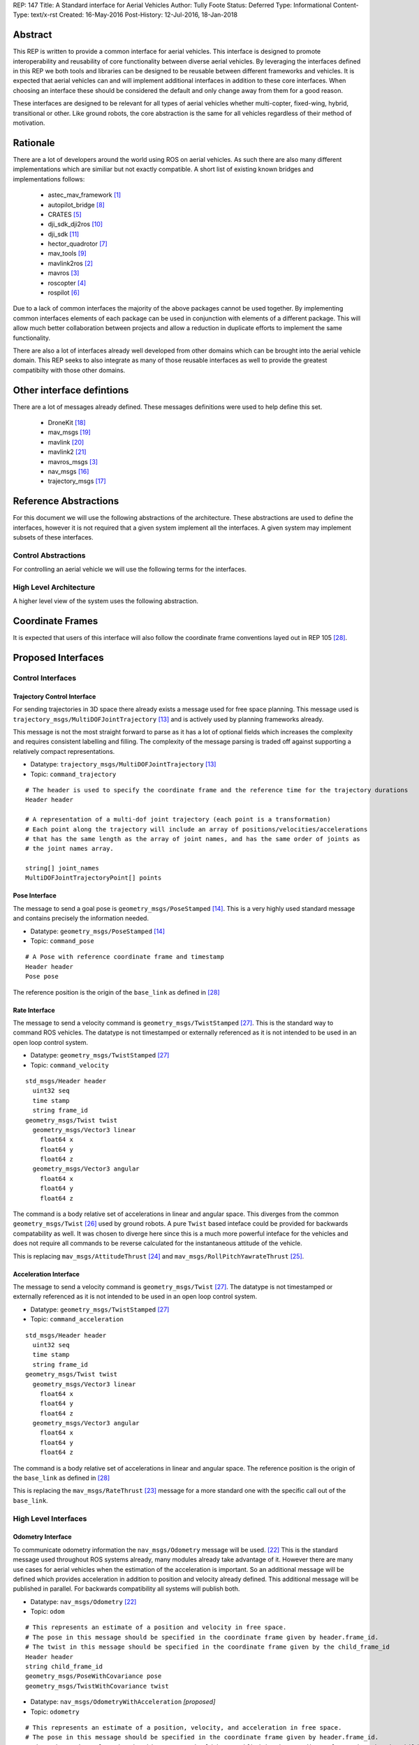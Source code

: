 REP: 147
Title: A Standard interface for Aerial Vehicles
Author: Tully Foote
Status: Deferred
Type: Informational
Content-Type: text/x-rst
Created: 16-May-2016
Post-History: 12-Jul-2016, 18-Jan-2018


Abstract
========

This REP is written to provide a common interface for aerial vehicles.
This interface is designed to promote interoperability and reusability of core functionality between diverse aerial vehicles.
By leveraging the interfaces defined in this REP we both tools and libraries can be designed to be reusable between different frameworks and vehicles.
It is expected that aerial vehicles can and will implement additional interfaces in addition to these core interfaces.
When choosing an interface these should be considered the default and only change away from them for a good reason.

These interfaces are designed to be relevant for all types of aerial vehicles whether multi-copter, fixed-wing, hybrid, transitional or other.
Like ground robots, the core abstraction is the same for all vehicles regardless of their method of motivation.

Rationale
=========

There are a lot of developers around the world using ROS on aerial vehicles.
As such there are also many different implementations which are similiar but not exactly compatible.
A short list of existing known bridges and implementations follows:

 - astec_mav_framework [#astec]_
 - autopilot_bridge [#autopilot_bridge]_
 - CRATES [#crates]_
 - dji_sdk_dji2ros [#djisdk]_
 - dji_sdk [#dji_sdk]_
 - hector_quadrotor [#hector]_
 - mav_tools [#mav_tools]_
 - mavlink2ros [#mavlink2ros]_
 - mavros [#mavros]_
 - roscopter [#roscopter]_
 - rospilot [#rospilot]_

Due to a lack of common interfaces the majority of the above packages cannot be used together.
By implementing common interfaces elements of each package can be used in conjunction with elements of a different package.
This will allow much better collaboration between projects and allow a reduction in duplicate efforts to implement the same functionality.

There are also a lot of interfaces already well developed from other domains which can be brought into the aerial vehicle domain.
This REP seeks to also integrate as many of those reusable interfaces as well to provide the greatest compatibilty with those other domains.

Other interface defintions
==========================

There are a lot of messages already defined.
These messages definitions were used to help define this set.

 - DroneKit [#dronekit]_
 - mav_msgs [#mav_msgs]_
 - mavlink [#mavlink]_
 - mavlink2 [#mavlink2]_
 - mavros_msgs [#mavros]_
 - nav_msgs [#nav_msgs]_
 - trajectory_msgs [#trajectory_msgs]_



Reference Abstractions
======================

For this document we will use the following abstractions of the architecture.
These abstractions are used to define the interfaces, however it is not required that a given system implement all the interfaces.
A given system may implement subsets of these interfaces.


Control Abstractions
--------------------

For controlling an aerial vehicle we will use the following terms for the interfaces.

.. raw:: html

  <div class="mermaid">
  graph LR
    na[ ]
    tc[Trajectory Controller]
    ac[Attitude Controller]
    rc[Rate Controller]
    va[Vehicle Abstraction]
    na ==>|Trajectory|tc
    tc ==>|Pose|ac
    ac ==>|Rate|rc
    rc ==>|Acceleration|va

    va -.-> am[Allocation Matrix]
    va -.-> mixer

    am -.-> Actuators
    mixer -.-> Actuators
  </div>

High Level Architecture
-----------------------

A higher level view of the system uses the following abstraction.

.. raw:: html

  <div class="mermaid">
  graph LR
    GCS[Ground Control Station]
    CS[Collision Sensors]
    OS[Odometry Sensors]
    C[Controller]
    L[ ]
    style L fill:#fff,stroke:#ff0,stroke-width:0px;
    L --> CS
    L --> GCS
    L --> OS
    subgraph Generic Planning Framework
    CM[Collision Mapping]
    MSC[Planner e.g.<br>Minimum Snap Trajectory Generator]
    CM ---|Shared State|MSC
    end
    CS -->|Obstacle Observations|CM
    OS -->|Odometry|MSC
    OS -->|Odometry|CM
    OS -->|Odometry|C
    GCS -->|Goals|MSC
    MSC -->|Control Abstraction|C
    %% Links to L
    linkStyle 0 fill:#fff,stroke:#ff0,stroke-width:0px;
    linkStyle 1 fill:#fff,stroke:#ff0,stroke-width:0px;
    linkStyle 2 fill:#fff,stroke:#ff0,stroke-width:0px;
  </div>


Coordinate Frames
=================

It is expected that users of this interface will also follow the coordinate frame conventions layed out in REP 105 [#rep105]_.

Proposed Interfaces
===================

Control Interfaces
------------------

Trajectory Control Interface
,,,,,,,,,,,,,,,,,,,,,,,,,,,,

For sending trajectories in 3D space there already exists a message used for free space planning.
This message used is ``trajectory_msgs/MultiDOFJointTrajectory`` [#multidoftraj]_ and is actively used by planning frameworks already.

This message is not the most straight forward to parse as it has a lot of optional fields which increases the complexity and requires consistent labelling and filling.
The complexity of the message parsing is traded off against supporting a relatively compact representations.

* Datatype: ``trajectory_msgs/MultiDOFJointTrajectory`` [#multidoftraj]_
* Topic: ``command_trajectory``

::

  # The header is used to specify the coordinate frame and the reference time for the trajectory durations
  Header header

  # A representation of a multi-dof joint trajectory (each point is a transformation)
  # Each point along the trajectory will include an array of positions/velocities/accelerations
  # that has the same length as the array of joint names, and has the same order of joints as
  # the joint names array.

  string[] joint_names
  MultiDOFJointTrajectoryPoint[] points

Pose Interface
,,,,,,,,,,,,,,

The message to send a goal pose is ``geometry_msgs/PoseStamped`` [#posestamped]_.
This is a very highly used standard message and contains precisely the information needed.

* Datatype: ``geometry_msgs/PoseStamped`` [#posestamped]_
* Topic: ``command_pose``

::

  # A Pose with reference coordinate frame and timestamp
  Header header
  Pose pose

The reference position is the origin of the ``base_link`` as defined in [#REP105]_

Rate Interface
,,,,,,,,,,,,,,

The message to send a velocity command is ``geometry_msgs/TwistStamped`` [#twiststamped]_.
This is the standard way to command ROS vehicles.
The datatype is not timestamped or externally referenced as it is not intended to be used in an open loop control system.

* Datatype: ``geometry_msgs/TwistStamped`` [#twiststamped]_
* Topic: ``command_velocity``

::

    std_msgs/Header header
      uint32 seq
      time stamp
      string frame_id
    geometry_msgs/Twist twist
      geometry_msgs/Vector3 linear
        float64 x
        float64 y
        float64 z
      geometry_msgs/Vector3 angular
        float64 x
        float64 y
        float64 z

The command is a body relative set of accelerations in linear and angular space.
This diverges from the common ``geometry_msgs/Twist`` [#twist]_ used by ground robots.
A pure ``Twist`` based inteface could be provided for backwards compatability as well.
It was chosen to diverge here since this is a much more powerful inteface for the vehicles and does not require all commands to be reverse calculated for the instantaneous attitude of the vehicle.


This is replacing ``mav_msgs/AttitudeThrust`` [#attitudethrust]_ and ``mav_msgs/RollPitchYawrateThrust`` [#rpythrust]_.

Acceleration Interface
,,,,,,,,,,,,,,,,,,,,,,


The message to send a velocity command is ``geometry_msgs/Twist`` [#twiststamped]_.
The datatype is not timestamped or externally referenced as it is not intended to be used in an open loop control system.

* Datatype: ``geometry_msgs/TwistStamped`` [#twiststamped]_
* Topic: ``command_acceleration``

::

    std_msgs/Header header
      uint32 seq
      time stamp
      string frame_id
    geometry_msgs/Twist twist
      geometry_msgs/Vector3 linear
        float64 x
        float64 y
        float64 z
      geometry_msgs/Vector3 angular
        float64 x
        float64 y
        float64 z



The command is a body relative set of accelerations in linear and angular space.
The reference position is the origin of the ``base_link`` as defined in [#REP105]_

This is replacing the ``mav_msgs/RateThrust`` [#ratethrust]_ message for a more standard one with the specific call out of the ``base_link``.

High Level Interfaces
---------------------

Odometry Interface
,,,,,,,,,,,,,,,,,,

To communicate odometry information the ``nav_msgs/Odometry`` message will be used. [#odometry]_
This is the standard message used throughout ROS systems already, many modules already take advantage of it.
However there are many use cases for aerial vehicles when the estimation of the acceleration is important.
So an additional message will be defined which provides acceleration in addition to position and velocity already defined.
This additional message will be published in parallel.
For backwards compatibility all systems will publish both.

* Datatype: ``nav_msgs/Odometry`` [#odometry]_
* Topic: ``odom``

::

  # This represents an estimate of a position and velocity in free space.
  # The pose in this message should be specified in the coordinate frame given by header.frame_id.
  # The twist in this message should be specified in the coordinate frame given by the child_frame_id
  Header header
  string child_frame_id
  geometry_msgs/PoseWithCovariance pose
  geometry_msgs/TwistWithCovariance twist

* Datatype: ``nav_msgs/OdometryWithAcceleration`` `[proposed]`
* Topic: ``odometry``

::

  # This represents an estimate of a position, velocity, and acceleration in free space.
  # The pose in this message should be specified in the coordinate frame given by header.frame_id.
  # The twist and acceleration in this message should be specified in the coordinate frame given by the child_frame_id
  Header header
  string child_frame_id
  geometry_msgs/PoseWithCovariance pose
  geometry_msgs/TwistWithCovariance twist
  geometry_msgs/TwistWithCovariance acceleration


Goal Interface
,,,,,,,,,,,,,,

It is expected that there will be several high level ways to communicate goals which are application specific.
A standard way to communicate goals will also be important following the mavlink protocol we can send the same messages over ROS using the following pair of messages.

* SubDatatype: ``nav_msgs/GlobalPosition`` `[proposed]`
* Topic: ``command_gps_pose``

::

  std_msgs/Header header

  uint8 coordinate_frame
  uint8 FRAME_GLOBAL_INT = 5
  uint8 FRAME_GLOBAL_REL_ALT = 6
  uint8 FRAME_GLOBAL_TERRAIN_ALT = 11

  uint16 type_mask
  uint16 IGNORE_LATITUDE = 1	# Position ignore flags
  uint16 IGNORE_LONGITUDE = 2
  uint16 IGNORE_ALTITUDE = 4
  uint16 IGNORE_VX = 8	# Velocity vector ignore flags
  uint16 IGNORE_VY = 16
  uint16 IGNORE_VZ = 32
  uint16 IGNORE_AFX = 64	# Acceleration/Force vector ignore flags
  uint16 IGNORE_AFY = 128
  uint16 IGNORE_AFZ = 256
  uint16 FORCE = 512	# Force in af vector flag
  uint16 IGNORE_YAW = 1024
  uint16 IGNORE_YAW_RATE = 2048

  float64 latitude
  float64 longitude
  float32 altitude	# in meters, AMSL or above terrain
  geometry_msgs/Twist velocity
  geometry_msgs/Twist acceleration_or_force
  float32 yaw

To send a series of goals a list of GlobalPositions can be used.

* Datatype: ``nav_msgs/GlobalWaypoints`` `[proposed]`
* Topic: ``command_gps_pose``

::

  nav_msgs/GlobalPosition[] waypoints


Currently Unspecified
---------------------

Obstacle Observations
,,,,,,,,,,,,,,,,,,,,,

The obstacle observations are expected to use common sensor messages.
However since there are a large variety of potential sensors, this interface will not be defined in this REP.
It is recommended to use the common messages such as ``LaserScan``, ``DepthImage``, and ``PointCloud2`` from ``sensor_msgs`` whenever possible. [#sensormsgs]_

Shared State
,,,,,,,,,,,,

The shared state between the collision mapping and motion planning controller is expected to be very specific to the implementation.
As such it is not proposed to be standardized.

Missions
,,,,,,,,

Currently there are quite a few varieties of missions data formats that are available.
The most prominent is the mavlink mission protocol. [#mavlinkmission]_
These missions are heavily used and often customized.
A ROS equivalent could be defined but the current mission protocol is both relatively complicated and only provides relatively simple primative constructs with which to compose a mission.
It is expected that mission planners can dynamically construct lower level controls for the vehicle that can then be executed upon by the vehicle controller.
The simplest of these mission planners would generate a target waypoint for the vehicle to fly to and send a new one when there's a new position to fly to.
A slightly more complex flight mission might send a series of waypoints which the vehicle will follow until the end.
If a change in path is required the mission planner will deliver a whole new set of waypoints for the vehicle to follow.
For more complicated missions the mission planner can generate the lower level trajectories for controlling the vehicles path more specifically, such as when doing an orbit or other more advanced mission operation.
There are a lot more advanced missions that can be run with state machines and higher level logic.
Until there is more development in this area we will not propose a standardized mission profile.

Other Interfaces
================

Battery State
-------------
Aerial vehicles should use the ``sensor_msgs/BatteryState`` message for reporting their battery status. [#batterystate]_
This is a recently standardized message which is much more broadly applicable than aerial vehicles and has already been standardized.

* Datatype: ``sensor_msgs/BatteryState`` [#batterystate]_
* Topic: ``battery_state``


Vehicle Status
--------------
Drones could have different configurations or types as well as define failsafes, engine failures or hardware in the loop setup. These are the fields proposed for this message

* Datatype: ``proposed_aerial_msgs/VehicleStatus`` (proposed)
* Service Name: `status`

::

  uint8 HIL_STATE_OFF = 0
  uint8 HIL_STATE_ON = 1

  uint8 VEHICLE_TYPE_UNKNOWN = 0
  uint8 VEHICLE_TYPE_ROTARY_WING = 1
  uint8 VEHICLE_TYPE_FIXED_WING = 2
  uint8 VEHICLE_TYPE_ROVER = 3
  uint8 VEHICLE_TYPE_VTOL = 4

  std_msgs/Header header

  uint8 system_type     # system type
  bool engine_failure   # Set to true if an engine failure is detected
  bool failsafe         # true if system is in failsafe state
  uint8 hil_state       # current hil state


Flight Modes
------------

Drones have quite a few flight modes. For example the PX4 Flight Modes number between 9 and 12 for different configurations. [#px4flight]_
Many of these different modes are modifying which user inputs are used and/or how they are interpreted.
For working with ROS it is expected that the user inputs will be modulated and recieved through the ROS system and that the system will be in control the whole time including implementing fallback and recovery behaviors.
Without the need for these extra modes we will reduce the state diagram significantly.
The autopilot itself is expected to be in Offboard control mode for most configurations using ROS.
In theory all of the states could be eliminated and the arming, takeoff, landing, and return to land logic could be fully implemented, but we will keep those states which are related to safety system already implemented.

To that end the following modes for ROS flight operations are proposed.

.. raw:: html

  <div class="mermaid">
  graph LR
    DISARMED[Disarmed]
    ARMED[Armed]
    FLYING[Flying]
    LANDED[Landed]
    RTL[Return to Land]
    DISARMED --> |Arm| ARMED
    ARMED --> |Takeoff| FLYING
    FLYING --> |Land| LANDED
    FLYING --> | RTL<br>Lost Link | RTL
    LANDED --> |Auto Disarm| DISARMED
    RTL --> |Disarm| DISARMED
    FLYING --> |Disarm| DISARMED
    RTL --> | Auto Land | LANDED
    %% Links to DISARMED
    linkStyle 5 fill:#fff,stroke:#f00,stroke-width:3px;
    linkStyle 6 fill:#fff,stroke:#f00,stroke-width:3px;
  </div>

Note that the red disarm transitions are potentially unsafe as they could lead to the vehicle falling.

* Datatype: ``mav_msgs/FlightMode`` (proposed)

::

  uint8 FLIGHT_MODE_DISARMED=0
  uint8 FLIGHT_MODE_ARMED=1
  uint8 FLIGHT_MODE_FLYING=2
  uint8 FLIGHT_MODE_LANDED=3
  uint8 FLIGHT_MODE_RTL=4

  uint8 flight_mode # The flight mode indicated


* Datatype: ``mav_msgs/SetFlightMode`` (proposed)
* Service Name: `set_flight_mode`

::

  mav_msgs/FlightMode goal # The desired flight mode
  ---
  mav_msgs/FlightMode result # The resultant state after the attempted transition.
  bool success # True if desired change was executed False otherwise.

Mavlink Equivalents
===================

One of the most common protocols for drones is Mavlink. [#mavlink]_

It is important that we define the minimal set which provides coverage of general flying vehicles.
This type of abstraction allows the greatest level of reusability of components between different systems.
The goal of a standard message set is to define the things that are completely general, and let implementers define their own specializations for their specific systems.

As those specifications become more mature they can also be standardized as optional extensions to the defined interface.
When using ROS messages these extensions will be discoverable and shareable to facilitate converging implementations.

This section will provide a guide of suggested mappings of existing Mavlink messages to existing ROS messages outside the above minimal specification.
This will be useful for users who are familiar with Mavlink or using a system with mavlink and need to bridge between systems.

This is a departure from Mavlink where things needed to be fully defined in the spec or at least allocated out with negotiated message IDs so that messages didn’t collide.
Also the availability of topics allows the use of the same data structures for different purposes.
For example there doesn’t need to be three IMU messages to tell the different IMUs apart.

This list has focused on getting coverage of [#commonxml]_ it has been grouped into basic categories.

Text Status Outputs
-------------------

Code should use the ROS_CONSOLE or RCL status api to report status.
This has infrastructure for enabling and setting verbosity levels at startup and runtime as well as changing them during runtime and has standard messages for remotely monitoring and controlling them.

- ``STATUSTEXT``

ROS Messages in REP 147
-----------------------

For quick reference the following mavlink messages are considered covered in the specification above.

Position reporting
,,,,,,,,,,,,,,,,,,

There are many position reporting methods defined in Mavlink.
They are all variations on PoseWithCovarianceStamped with different relevant frame_ids.

- ``LOCAL_POSITION_NED_SYSTEM_GLOBAL_O``
- ``LOCAL_POSITION_NED_COV``
- ``GLOBAL_POSITION_INT_COV``
- ``ATTITUDE_QUATERNION_COV``
- ``GLOBAL_POSITION_INT``
- ``LOCAL_POSITION_NED``
- ``ATTITUDE_QUATERNION``
- ``ALTITUDE``

Battery Status
,,,,,,,,,,,,,,

Defined above.

- ``BATTERY_STATUS``

Position commands
,,,,,,,,,,,,,,,,,

These are all covered in the hierarchy of commands in REP 147

- ``POSITION_TARGET_GLOBAL_INT``
- ``SET_POSITION_TARGET_GLOBAL_INT``
- ``POSITION_TARGET_LOCAL_NED``
- ``SET_POSITION_TARGET_LOCAL_NED``
- ``ATTITUDE_TARGET``
- ``SET_ATTITUDE_TARGET``
- ``MANUAL_SETPOINT``

Generic Command
,,,,,,,,,,,,,,,

These should be behaviors that then output via the REP’s hierarchy of command topics.
Each node can have logic or parameters to react according to a behavior.
It’s no longer a global state of the system.

- ``COMMAND_ACK``
- ``COMMAND_LONG``
- ``COMMAND_INT``

Generic Sensor Info
-------------------

There are a lot of existing ROS messages in the sensor_msgs package [#sensormsgs]_ that can be immediately reused in drones.
A few examples are as follows.

- ``DISTANCE_SENSOR`` -- ``sensor_msgs/Range`` [#sm_range]_
- ``CAMERA_TRIGGER`` -- ``std_srvs/Trigger`` [#ss_trigger]_
- ``OPTICAL_FLOW_RAD`` --  These could use a new message but I’d want it to be driven by an active user/developer. There might also be potential in existing vision_msgs TODO(tfoote)
- ``VISION_SPEED_ESTIMATE`` -- ``geometry_msgs/TwistWithCovarianceStamped`` on a specific topic.
- ``VISION_POSITION_ESTIMATE`` and GLOBAL_VISION_POSITION_ESTIMATE -- ``geometry_msgs/PoseWithCovarianceStamped`` on a specific topic TODO(tfoote) link

Image Transport
---------------

For transporting images and image streams it is recommended to use the [image_transport system](http://wiki.ros.org/image_transport) from ROS.
It is capable of streaming raw as well as compressed image streams and selecting the mode at runtime.
There is a plugin system to add support for different compressions and transports.

This would cover:

- ``ENCAPSULATED_DATA``
- ``DATA_TRANSMISSION_HANDSHAKE``

Wind Information
----------------

``WIND_COV`` is recommended to be represented by a ``geometry_msgs/TwistWithCovarianceStamped`` on a specific topic.

Candidates for Future Porting
-----------------------------

Barometer
,,,,,,,,,

The absolute measurements can be captured by ``sensor_msgs/FluidPressure`` TODO LINK TODO A barometer message with the relative measurements would be a good extension.

Related mesages are:

- ``RAW_PRESSURE``
- ``SCALED_PRESSURE``
- ``SCALED_PRESSURE2``
- ``SCALED_PRESSURE3``

Custom High Level Summary
,,,,,,,,,,,,,,,,,,,,,,,,,

The message ``HIGH_LATENCY`` is a custom summary message for sending the state out.
It’s optimized for a specific use case with specific hardware.
It can easily be directly ported, but is is recommended be broken down into a few different messages or composed of a few different messages forwarded over the high latency/low bandwidth link instead of defining a new datatype.

Vibration Levels
,,,,,,,,,,,,,,,,


This is uncaptured but is not documented well enough to define a message and is not a primary flight concern but more of a diagnostic.

- ``VIBRATION``

GPS Messsages
-------------

For GPS messages there already exists a [NavSatFix](http://docs.ros.org/api/sensor_msgs/html/msg/NavSatFix.html) and a [NavSatStatus](http://docs.ros.org/melodic/api/sensor_msgs/html/msg/NavSatStatus.html) which are recommended for general GPS position information and status.

- ``GPS_STATUS``

There are also a bunch of raw and other specific data types that are potentially useful in Mavlink, but are moderately specific to the localization hardware.
As such they would be better ported for specific hardware support packages and not considered fully standardized.

- ``GPS_INPUT``
- ``GPS_RTCM_DATA``
- ``GPS2_RTK``
- ``GPS_RTK``
- ``GPS2_RAW``
- ``GPS_INJECT_DATA``
- ``GPS_GLOBAL_ORIGIN``
- ``SET_GPS_GLOBAL_ORIGIN``
- ``GPS_RAW_INT``

IMU Messages
------------

There are existing IMU messages that should be reused instead of defining new ones.
http://docs.ros.org/melodic/api/sensor_msgs/html/msg/Imu.html
There’s already a [proposal upstream](https://github.com/ros/common_msgs/pull/101) for improvements that we will plan to integrate with upper triangular covariance used in the PX4 stack.

- ``RAW_IMU``
- ``HIGHRES_IMU``
- ``SCALED_IMU``
- ``SCALED_IMU2``
- ``SCALED_IMU3``

Custom Waypoint Logic
---------------------

This is mostly encoding specific messages related to autopilot implementation behaviors.
It is recommended to be caputred by a generic waypoint communicated on a specific topic or service instead of as a dedicated message.

- ``SET_HOME_POSITION``
- ``HOME_POSITION``
- ``LANDING_TARGET``
- ``FOLLOW_TARGET``

Parameters
----------

These messages can be replaced by using parameters on the nodes to set these values.

- ``MESSAGE_INTERVAL``
- ``SERIAL_CONTROL``

ROS provides parameters set and get services which can replace the below messages.

- ``PARAM_SET``
- ``PARAM_VALUE``
- ``PARAM_REQUEST_LIST``
- ``PARAM_REQUEST_READ``

Data Logging
------------

Logging and playback are recommended to be managed by rosbag.
There are APIs already implemented for controlling recording remotely.
There are not currently apis for downloading the data but that is likely better done using a standard file transfer mechanism than through a runtime behavior.

Related mavlink messages include:

- ``LOG_REQUEST_END``
- ``LOG_ERASE``
- ``LOG_DATA``
- ``LOG_REQUEST_DATA``
- ``LOG_ENTRY``
- ``LOG_REQUEST_LIST``
- ``FILE_TRANSFER_PROTOCOL``

Time
----

It is recommended to use the stadard ROS time abstraction.

- ``SYSTEM_TIME``

Connectivity Checks
-------------------

There are many capabilities of DDS to check for livelyness and heartbeats built into the communication layer that can be leveraged.
Also the ``bond`` libraries from ROS1 have heartbeat logic.

- ``PING``
- ``HEARTBEAT``

It is recommended that acknowlegement of message receipt be embedded into the communication layer using the reilable transport and callbacks if the message does not arrive.

- ``COMMAND_ACK``

Security
--------

ROS2 using DDS's security extensions can provide cryptographically secure fine grained authentication, access control, and encryption.
It is recommended to use that toolchain for security.

- ``AUTH_KEY``
- ``CHANGE_OPERATOR_CONTROL``
- ``CHANGE_OPERATOR_CONTROL_ACK``

Skipped in the analysis
-----------------------

- ``RESOURCE_REQUEST`` not flight related
- ``V2_EXTENSION`` not clearly documented

Debugging Outputs
-----------------

These are generic data types that are defined to let the developer send basically anything over the network.
Instead of shoehorning data into these few generic datatypes on a ROS based system, it is recommended that the developer define their own debug messages and send them along capturing exactly what they want with the appropriate datatypes or structures.

- ``DEBUG``
- ``NAMED_VALUE_INT``
- ``NAMED_VALUE_FLOAT``
- ``DEBUG_VECT``
- ``MEMORY_VECT``


Messages that are not generic
-----------------------------

HITL Specific Messages
,,,,,,,,,,,,,,,,,,,,,,

These are simulation specific messages that are specific to integrating the autopilot with simulation.
The current messages are also specific to the autopilot implementation and not generic enough to necessarily use alternative autopilots.

- ``HIL_STATE_QUATERNION``
- ``HIL_OPTICAL_FLOW``
- ``HIL_GPS``
- ``HIL_SENSOR``
- ``SIM_STATE``
- ``HIL_ACTUATOR_CONTROLS``
- ``HIL_RC_INPUTS_RAW``
- ``HIL_CONTROLS``

Hardware Specific Info
,,,,,,,,,,,,,,,,,,,,,,

These mavlink messages are coupled directly to hardware and are not abstracted at an optimal level to be considered universal for all vehicles.

- ``POWER_STATUS``
- ``TIMESYNC``
- ``RADIO_STATUS``

Mocap Specific
,,,,,,,,,,,,,,

These mocap systems can use generic position reports with covariance on a specific topic instead of needing a custom datatype.

- ``ATT_POSE_MOCAP``
- ``VICON_POSITION_ESTIMATE``

Low Level Control
,,,,,,,,,,,,,,,,,

This is too low level for a good abstraction, it’s not valid on all types of hardware.

- ``SET_ACTUATOR_CONTROL_TARGET``
- ``ACTUATOR_CONTROL_TARGET``
- ``MANUAL_CONTROL``
- ``RC_CHANNELS_OVERRIDE`` Also overriding user commands
- ``RC_CHANNELS``
- ``PARAM_MAP_RC``

Low Level Feedback
,,,,,,,,,,,,,,,,,,

- ``SERVO_OUTPUT_RAW``
- ``RC_CHANNELS_RAW``
- ``RC_CHANNELS_SCALED``

Autopilot Version information
,,,,,,,,,,,,,,,,,,,,,,,,,,,,,

This can be captured as a parameter.

- ``AUTOPILOT_VERSION``

Display specific message
,,,,,,,,,,,,,,,,,,,,,,,,

This is a specific message for displaying into a HUD, it’s aggregating and duplicating existing data that doesn’t need to be generally broadcast separately.

- ``VFR_HUD``

Component specific debug Messages
,,,,,,,,,,,,,,,,,,,,,,,,,,,,,,,,,

This is a debug/status message that’s specific to the current estimator desing. The parameters are not right for a particle filter based estimator or another style of implementation.

- ``ESTIMATOR_STATUS``

These are messages that can share the state of controllers but is only valid for specific controllers and thus not a good candidate for standardization.

- ``CONTROL_SYSTEM_STATE``
- ``NAV_CONTROLLER_OUTPUT``

Mission Management
,,,,,,,,,,,,,,,,,,

The current mission definitions are a basic set of primative behaviors.
They are a significant subset of the capabilities of vehicles and those primatives should not be built into a next generation abstraction for drones.
However that’s not to say that the mission concept should be eliminated.
Going forward the current mission structure is easy for operators to think about and that should be retained, but instead of considering the missions a standard interface for the drones.
They should be parsed and simply generate the REP 147 compliant trajectory that the drone can follow.
In the future this will allow the implementation to extend the mission waypoints types and add more complex logic into the missions and remain compatible with all drones.

- ``MISSION_ITEM_INT``
- ``MISSION_REQUEST_INT``
- ``MISSION_ACK``
- ``MISSION_ITEM_REACHED``
- ``MISSION_CLEAR_ALL``
- ``MISSION_COUNT``
- ``MISSION_REQUEST_LIST``
- ``MISSION_CURRENT``
- ``MISSION_SET_CURRENT``
- ``MISSION_REQUEST``
- ``MISSION_ITEM``
- ``MISSION_WRITE_PARTIAL_LIST``
- ``MISSION_REQUEST_PARTIAL_LIST``

VTOL Specific State
,,,,,,,,,,,,,,,,,,,

This is a very hardware specific message that was added for a specific hardware type.
This is a good example of an extension that was required because the standard was not abstract enough.

- ``EXTENDED_SYS_STATE``

Collision Information
,,,,,,,,,,,,,,,,,,,,,

These collision messages are customized to a specific implementation and do no generalize.

- ``COLLISION``
- ``ADSB_VEHICLE``
- ``TERRAIN_DATA``
- ``TERRAIN_CHECK``
- ``TERRAIN_REPORT``
- ``SAFETY_ALLOWED_AREA``
- ``SAFETY_SET_ALLOWED_AREA``


Summary
=======

Existing interfaces
-------------------

 - Battery State via ``sensor_msgs/BatteryState`` [#batterystate]_
 - Trajectory via ``trajectory_msgs/MultiDOFJointTrajectory`` [#multidoftraj]_
 - Rates via ``mav_msgs/RollPitchYawrateThrust`` [#rpythrust]_ or ``mav_msgs/AttitudeThrust`` [#attitudethrust]_
 - Accelerations via ``mav_msgs/RateThrust``  [#ratethrust]_
 - Obstacle information from common ``sensor_msgs`` [#sensormsgs]_
 - Odometry via``nav_msgs/Odometry`` [#odometry]_

Proposed New Interfaces

 - Extended Odometry via proposed ``nav_msgs/OdometryWithAcceleration`` [propoised]

References
==========

.. [#astec] astec_mav_framework
   (http://wiki.ros.org/asctec_mav_framework)

.. [#mavlink2ros] mavlink2ros
   (https://github.com/posilva/mav2rosgenerator)

.. [#mavros] mavros
   (http://wiki.ros.org/mavros)

.. [#roscopter] roscopter
   (https://code.google.com/p/roscopter/)

.. [#crates] CRATES
   (https://bitbucket.org/asymingt/crates)

.. [#rospilot] rospilot
   (http://wiki.ros.org/rospilot)

.. [#hector] hector_quadrotor
   (http://wiki.ros.org/hector_quadrotor)

.. [#autopilot_bridge] autopilot_bridge
   (https://github.com/mikeclement/autopilot_bridge)

.. [#mav_tools] mav_tools
   (http://wiki.ros.org/mav_tools)

.. [#djisdk] dji_sdk_dji2ros
   (http://www.ros.org/browse/details.php?distro=indigo&name=dji_sdk_dji2mav)

.. [#dji_sdk] dji_sdk
   (http://wiki.ros.org/dji_sdk)

.. [#batterystate] sensor_msgs/BatteryState
   (http://docs.ros.org/api/sensor_msgs/html/msg/BatteryState.html)

.. [#multidoftraj]
   (http://docs.ros.org/api/trajectory_msgs/html/msg/MultiDOFJointTrajectory.html)

.. [#posestamped]
   (http://docs.ros.org/api/geometry_msgs/html/msg/PoseStamped.html)

.. [#sensormsgs]
   (http://wiki.ros.org/sensor_msgs)

.. [#nav_msgs] nav_msgs
   (http://wiki.ros.org/nav_msgs)

.. [#trajectory_msgs] trajectory_msgs
   (http://wiki.ros.org/trajectory_msgs)

.. [#dronekit] DroneKit
   (http://dronekit.io/)

.. [#mav_msgs] mav_msgs
   (http://wiki.ros.org/mav_msgs)

.. [#mavlink] Mavlink
   (https://mavlink.io/en/)

.. [#mavlink2] Mavlink2
   (https://github.com/diydrones/mavlink/blob/mavlink2-wip/doc/MAVLink2.md)

.. [#odometry] odometry
   (http://www.ros.org/doc/api/nav_msgs/html/msg/Odometry.html)

.. [#ratethrust] mav_msgs/RateThrust
   (http://docs.ros.org/jade/api/mav_msgs/html/msg/RateThrust.html)

.. [#attitudethrust] mav_msgs/AttitudeThrust
   (http://docs.ros.org/jade/api/mav_msgs/html/msg/AttitudeThrust.html)

.. [#rpythrust] mav_msgs/RollPitchYawrateThrust
   (http://docs.ros.org/indigo/api/mav_msgs/html/msg/RollPitchYawrateThrust.html)

.. [#twist] geometry_msgs/Twist
   (http://docs.ros.org/api/geometry_msgs/html/msg/Twist.html)

.. [#twiststamped] geometry_msgs/TwistStamped
  (http://docs.ros.org/api/geometry_msgs/html/msg/TwistStamped.html)

.. [#rep105] REP 105: Coordinate Frames for Mobile Platforms
   (http://www.ros.org/reps/rep-0105.html)

.. [#px4flight] PX4 Flight Modes
   (https://dev.px4.io/en/concept/flight_modes.html)

.. [#mavlinkmission] Mavlink Mission protocol
   (https://mavlink.io/en/services/mission.html)

.. [#commonxml] Mavlink Common.xml
   (https://mavlink.io/en/messages/common.html)

.. [#sm_range] ``sensor_msgs/Range``
   (http://docs.ros.org/melodic/api/sensor_msgs/html/msg/Range.html)

.. [#ss_trigger] ``std_srvs/Trigger``
   (http://docs.ros.org/melodic/api/std_srvs/html/srv/Trigger.html)


Copyright
=========

This document has been placed in the public domain.



..
   Local Variables:
   mode: indented-text
   indent-tabs-mode: nil
   sentence-end-double-space: t
   fill-column: 70
   coding: utf-8
   End:
